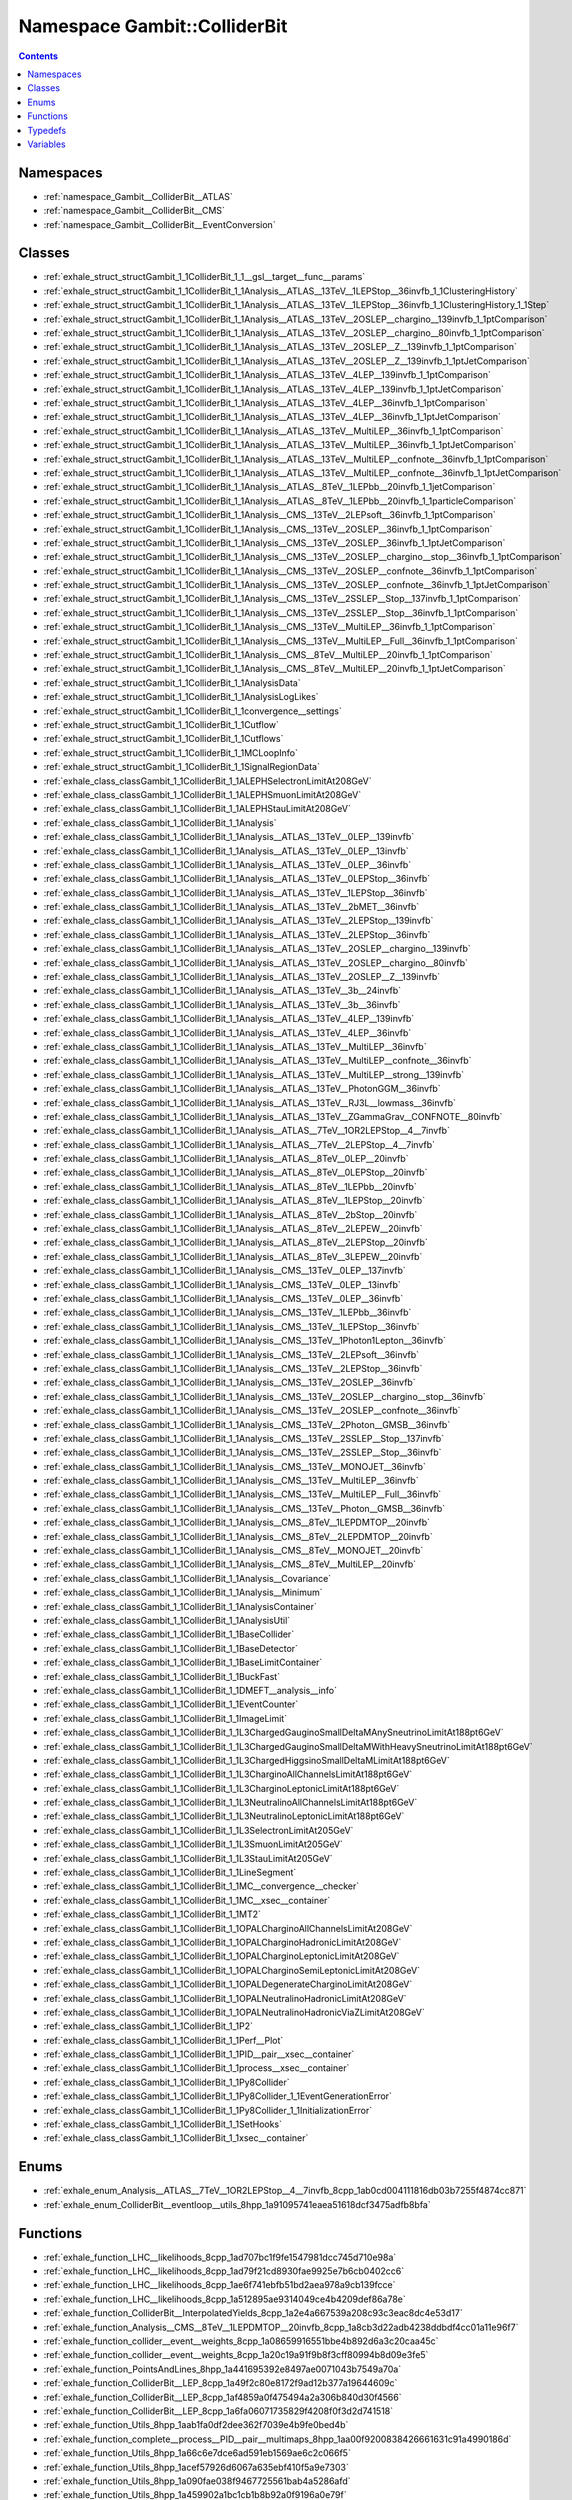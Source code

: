 
.. _namespace_Gambit__ColliderBit:

Namespace Gambit::ColliderBit
=============================


.. contents:: Contents
   :local:
   :backlinks: none





Namespaces
----------


- :ref:`namespace_Gambit__ColliderBit__ATLAS`

- :ref:`namespace_Gambit__ColliderBit__CMS`

- :ref:`namespace_Gambit__ColliderBit__EventConversion`


Classes
-------


- :ref:`exhale_struct_structGambit_1_1ColliderBit_1_1__gsl__target__func__params`

- :ref:`exhale_struct_structGambit_1_1ColliderBit_1_1Analysis__ATLAS__13TeV__1LEPStop__36invfb_1_1ClusteringHistory`

- :ref:`exhale_struct_structGambit_1_1ColliderBit_1_1Analysis__ATLAS__13TeV__1LEPStop__36invfb_1_1ClusteringHistory_1_1Step`

- :ref:`exhale_struct_structGambit_1_1ColliderBit_1_1Analysis__ATLAS__13TeV__2OSLEP__chargino__139invfb_1_1ptComparison`

- :ref:`exhale_struct_structGambit_1_1ColliderBit_1_1Analysis__ATLAS__13TeV__2OSLEP__chargino__80invfb_1_1ptComparison`

- :ref:`exhale_struct_structGambit_1_1ColliderBit_1_1Analysis__ATLAS__13TeV__2OSLEP__Z__139invfb_1_1ptComparison`

- :ref:`exhale_struct_structGambit_1_1ColliderBit_1_1Analysis__ATLAS__13TeV__2OSLEP__Z__139invfb_1_1ptJetComparison`

- :ref:`exhale_struct_structGambit_1_1ColliderBit_1_1Analysis__ATLAS__13TeV__4LEP__139invfb_1_1ptComparison`

- :ref:`exhale_struct_structGambit_1_1ColliderBit_1_1Analysis__ATLAS__13TeV__4LEP__139invfb_1_1ptJetComparison`

- :ref:`exhale_struct_structGambit_1_1ColliderBit_1_1Analysis__ATLAS__13TeV__4LEP__36invfb_1_1ptComparison`

- :ref:`exhale_struct_structGambit_1_1ColliderBit_1_1Analysis__ATLAS__13TeV__4LEP__36invfb_1_1ptJetComparison`

- :ref:`exhale_struct_structGambit_1_1ColliderBit_1_1Analysis__ATLAS__13TeV__MultiLEP__36invfb_1_1ptComparison`

- :ref:`exhale_struct_structGambit_1_1ColliderBit_1_1Analysis__ATLAS__13TeV__MultiLEP__36invfb_1_1ptJetComparison`

- :ref:`exhale_struct_structGambit_1_1ColliderBit_1_1Analysis__ATLAS__13TeV__MultiLEP__confnote__36invfb_1_1ptComparison`

- :ref:`exhale_struct_structGambit_1_1ColliderBit_1_1Analysis__ATLAS__13TeV__MultiLEP__confnote__36invfb_1_1ptJetComparison`

- :ref:`exhale_struct_structGambit_1_1ColliderBit_1_1Analysis__ATLAS__8TeV__1LEPbb__20invfb_1_1jetComparison`

- :ref:`exhale_struct_structGambit_1_1ColliderBit_1_1Analysis__ATLAS__8TeV__1LEPbb__20invfb_1_1particleComparison`

- :ref:`exhale_struct_structGambit_1_1ColliderBit_1_1Analysis__CMS__13TeV__2LEPsoft__36invfb_1_1ptComparison`

- :ref:`exhale_struct_structGambit_1_1ColliderBit_1_1Analysis__CMS__13TeV__2OSLEP__36invfb_1_1ptComparison`

- :ref:`exhale_struct_structGambit_1_1ColliderBit_1_1Analysis__CMS__13TeV__2OSLEP__36invfb_1_1ptJetComparison`

- :ref:`exhale_struct_structGambit_1_1ColliderBit_1_1Analysis__CMS__13TeV__2OSLEP__chargino__stop__36invfb_1_1ptComparison`

- :ref:`exhale_struct_structGambit_1_1ColliderBit_1_1Analysis__CMS__13TeV__2OSLEP__confnote__36invfb_1_1ptComparison`

- :ref:`exhale_struct_structGambit_1_1ColliderBit_1_1Analysis__CMS__13TeV__2OSLEP__confnote__36invfb_1_1ptJetComparison`

- :ref:`exhale_struct_structGambit_1_1ColliderBit_1_1Analysis__CMS__13TeV__2SSLEP__Stop__137invfb_1_1ptComparison`

- :ref:`exhale_struct_structGambit_1_1ColliderBit_1_1Analysis__CMS__13TeV__2SSLEP__Stop__36invfb_1_1ptComparison`

- :ref:`exhale_struct_structGambit_1_1ColliderBit_1_1Analysis__CMS__13TeV__MultiLEP__36invfb_1_1ptComparison`

- :ref:`exhale_struct_structGambit_1_1ColliderBit_1_1Analysis__CMS__13TeV__MultiLEP__Full__36invfb_1_1ptComparison`

- :ref:`exhale_struct_structGambit_1_1ColliderBit_1_1Analysis__CMS__8TeV__MultiLEP__20invfb_1_1ptComparison`

- :ref:`exhale_struct_structGambit_1_1ColliderBit_1_1Analysis__CMS__8TeV__MultiLEP__20invfb_1_1ptJetComparison`

- :ref:`exhale_struct_structGambit_1_1ColliderBit_1_1AnalysisData`

- :ref:`exhale_struct_structGambit_1_1ColliderBit_1_1AnalysisLogLikes`

- :ref:`exhale_struct_structGambit_1_1ColliderBit_1_1convergence__settings`

- :ref:`exhale_struct_structGambit_1_1ColliderBit_1_1Cutflow`

- :ref:`exhale_struct_structGambit_1_1ColliderBit_1_1Cutflows`

- :ref:`exhale_struct_structGambit_1_1ColliderBit_1_1MCLoopInfo`

- :ref:`exhale_struct_structGambit_1_1ColliderBit_1_1SignalRegionData`

- :ref:`exhale_class_classGambit_1_1ColliderBit_1_1ALEPHSelectronLimitAt208GeV`

- :ref:`exhale_class_classGambit_1_1ColliderBit_1_1ALEPHSmuonLimitAt208GeV`

- :ref:`exhale_class_classGambit_1_1ColliderBit_1_1ALEPHStauLimitAt208GeV`

- :ref:`exhale_class_classGambit_1_1ColliderBit_1_1Analysis`

- :ref:`exhale_class_classGambit_1_1ColliderBit_1_1Analysis__ATLAS__13TeV__0LEP__139invfb`

- :ref:`exhale_class_classGambit_1_1ColliderBit_1_1Analysis__ATLAS__13TeV__0LEP__13invfb`

- :ref:`exhale_class_classGambit_1_1ColliderBit_1_1Analysis__ATLAS__13TeV__0LEP__36invfb`

- :ref:`exhale_class_classGambit_1_1ColliderBit_1_1Analysis__ATLAS__13TeV__0LEPStop__36invfb`

- :ref:`exhale_class_classGambit_1_1ColliderBit_1_1Analysis__ATLAS__13TeV__1LEPStop__36invfb`

- :ref:`exhale_class_classGambit_1_1ColliderBit_1_1Analysis__ATLAS__13TeV__2bMET__36invfb`

- :ref:`exhale_class_classGambit_1_1ColliderBit_1_1Analysis__ATLAS__13TeV__2LEPStop__139invfb`

- :ref:`exhale_class_classGambit_1_1ColliderBit_1_1Analysis__ATLAS__13TeV__2LEPStop__36invfb`

- :ref:`exhale_class_classGambit_1_1ColliderBit_1_1Analysis__ATLAS__13TeV__2OSLEP__chargino__139invfb`

- :ref:`exhale_class_classGambit_1_1ColliderBit_1_1Analysis__ATLAS__13TeV__2OSLEP__chargino__80invfb`

- :ref:`exhale_class_classGambit_1_1ColliderBit_1_1Analysis__ATLAS__13TeV__2OSLEP__Z__139invfb`

- :ref:`exhale_class_classGambit_1_1ColliderBit_1_1Analysis__ATLAS__13TeV__3b__24invfb`

- :ref:`exhale_class_classGambit_1_1ColliderBit_1_1Analysis__ATLAS__13TeV__3b__36invfb`

- :ref:`exhale_class_classGambit_1_1ColliderBit_1_1Analysis__ATLAS__13TeV__4LEP__139invfb`

- :ref:`exhale_class_classGambit_1_1ColliderBit_1_1Analysis__ATLAS__13TeV__4LEP__36invfb`

- :ref:`exhale_class_classGambit_1_1ColliderBit_1_1Analysis__ATLAS__13TeV__MultiLEP__36invfb`

- :ref:`exhale_class_classGambit_1_1ColliderBit_1_1Analysis__ATLAS__13TeV__MultiLEP__confnote__36invfb`

- :ref:`exhale_class_classGambit_1_1ColliderBit_1_1Analysis__ATLAS__13TeV__MultiLEP__strong__139invfb`

- :ref:`exhale_class_classGambit_1_1ColliderBit_1_1Analysis__ATLAS__13TeV__PhotonGGM__36invfb`

- :ref:`exhale_class_classGambit_1_1ColliderBit_1_1Analysis__ATLAS__13TeV__RJ3L__lowmass__36invfb`

- :ref:`exhale_class_classGambit_1_1ColliderBit_1_1Analysis__ATLAS__13TeV__ZGammaGrav__CONFNOTE__80invfb`

- :ref:`exhale_class_classGambit_1_1ColliderBit_1_1Analysis__ATLAS__7TeV__1OR2LEPStop__4__7invfb`

- :ref:`exhale_class_classGambit_1_1ColliderBit_1_1Analysis__ATLAS__7TeV__2LEPStop__4__7invfb`

- :ref:`exhale_class_classGambit_1_1ColliderBit_1_1Analysis__ATLAS__8TeV__0LEP__20invfb`

- :ref:`exhale_class_classGambit_1_1ColliderBit_1_1Analysis__ATLAS__8TeV__0LEPStop__20invfb`

- :ref:`exhale_class_classGambit_1_1ColliderBit_1_1Analysis__ATLAS__8TeV__1LEPbb__20invfb`

- :ref:`exhale_class_classGambit_1_1ColliderBit_1_1Analysis__ATLAS__8TeV__1LEPStop__20invfb`

- :ref:`exhale_class_classGambit_1_1ColliderBit_1_1Analysis__ATLAS__8TeV__2bStop__20invfb`

- :ref:`exhale_class_classGambit_1_1ColliderBit_1_1Analysis__ATLAS__8TeV__2LEPEW__20invfb`

- :ref:`exhale_class_classGambit_1_1ColliderBit_1_1Analysis__ATLAS__8TeV__2LEPStop__20invfb`

- :ref:`exhale_class_classGambit_1_1ColliderBit_1_1Analysis__ATLAS__8TeV__3LEPEW__20invfb`

- :ref:`exhale_class_classGambit_1_1ColliderBit_1_1Analysis__CMS__13TeV__0LEP__137invfb`

- :ref:`exhale_class_classGambit_1_1ColliderBit_1_1Analysis__CMS__13TeV__0LEP__13invfb`

- :ref:`exhale_class_classGambit_1_1ColliderBit_1_1Analysis__CMS__13TeV__0LEP__36invfb`

- :ref:`exhale_class_classGambit_1_1ColliderBit_1_1Analysis__CMS__13TeV__1LEPbb__36invfb`

- :ref:`exhale_class_classGambit_1_1ColliderBit_1_1Analysis__CMS__13TeV__1LEPStop__36invfb`

- :ref:`exhale_class_classGambit_1_1ColliderBit_1_1Analysis__CMS__13TeV__1Photon1Lepton__36invfb`

- :ref:`exhale_class_classGambit_1_1ColliderBit_1_1Analysis__CMS__13TeV__2LEPsoft__36invfb`

- :ref:`exhale_class_classGambit_1_1ColliderBit_1_1Analysis__CMS__13TeV__2LEPStop__36invfb`

- :ref:`exhale_class_classGambit_1_1ColliderBit_1_1Analysis__CMS__13TeV__2OSLEP__36invfb`

- :ref:`exhale_class_classGambit_1_1ColliderBit_1_1Analysis__CMS__13TeV__2OSLEP__chargino__stop__36invfb`

- :ref:`exhale_class_classGambit_1_1ColliderBit_1_1Analysis__CMS__13TeV__2OSLEP__confnote__36invfb`

- :ref:`exhale_class_classGambit_1_1ColliderBit_1_1Analysis__CMS__13TeV__2Photon__GMSB__36invfb`

- :ref:`exhale_class_classGambit_1_1ColliderBit_1_1Analysis__CMS__13TeV__2SSLEP__Stop__137invfb`

- :ref:`exhale_class_classGambit_1_1ColliderBit_1_1Analysis__CMS__13TeV__2SSLEP__Stop__36invfb`

- :ref:`exhale_class_classGambit_1_1ColliderBit_1_1Analysis__CMS__13TeV__MONOJET__36invfb`

- :ref:`exhale_class_classGambit_1_1ColliderBit_1_1Analysis__CMS__13TeV__MultiLEP__36invfb`

- :ref:`exhale_class_classGambit_1_1ColliderBit_1_1Analysis__CMS__13TeV__MultiLEP__Full__36invfb`

- :ref:`exhale_class_classGambit_1_1ColliderBit_1_1Analysis__CMS__13TeV__Photon__GMSB__36invfb`

- :ref:`exhale_class_classGambit_1_1ColliderBit_1_1Analysis__CMS__8TeV__1LEPDMTOP__20invfb`

- :ref:`exhale_class_classGambit_1_1ColliderBit_1_1Analysis__CMS__8TeV__2LEPDMTOP__20invfb`

- :ref:`exhale_class_classGambit_1_1ColliderBit_1_1Analysis__CMS__8TeV__MONOJET__20invfb`

- :ref:`exhale_class_classGambit_1_1ColliderBit_1_1Analysis__CMS__8TeV__MultiLEP__20invfb`

- :ref:`exhale_class_classGambit_1_1ColliderBit_1_1Analysis__Covariance`

- :ref:`exhale_class_classGambit_1_1ColliderBit_1_1Analysis__Minimum`

- :ref:`exhale_class_classGambit_1_1ColliderBit_1_1AnalysisContainer`

- :ref:`exhale_class_classGambit_1_1ColliderBit_1_1AnalysisUtil`

- :ref:`exhale_class_classGambit_1_1ColliderBit_1_1BaseCollider`

- :ref:`exhale_class_classGambit_1_1ColliderBit_1_1BaseDetector`

- :ref:`exhale_class_classGambit_1_1ColliderBit_1_1BaseLimitContainer`

- :ref:`exhale_class_classGambit_1_1ColliderBit_1_1BuckFast`

- :ref:`exhale_class_classGambit_1_1ColliderBit_1_1DMEFT__analysis__info`

- :ref:`exhale_class_classGambit_1_1ColliderBit_1_1EventCounter`

- :ref:`exhale_class_classGambit_1_1ColliderBit_1_1ImageLimit`

- :ref:`exhale_class_classGambit_1_1ColliderBit_1_1L3ChargedGauginoSmallDeltaMAnySneutrinoLimitAt188pt6GeV`

- :ref:`exhale_class_classGambit_1_1ColliderBit_1_1L3ChargedGauginoSmallDeltaMWithHeavySneutrinoLimitAt188pt6GeV`

- :ref:`exhale_class_classGambit_1_1ColliderBit_1_1L3ChargedHiggsinoSmallDeltaMLimitAt188pt6GeV`

- :ref:`exhale_class_classGambit_1_1ColliderBit_1_1L3CharginoAllChannelsLimitAt188pt6GeV`

- :ref:`exhale_class_classGambit_1_1ColliderBit_1_1L3CharginoLeptonicLimitAt188pt6GeV`

- :ref:`exhale_class_classGambit_1_1ColliderBit_1_1L3NeutralinoAllChannelsLimitAt188pt6GeV`

- :ref:`exhale_class_classGambit_1_1ColliderBit_1_1L3NeutralinoLeptonicLimitAt188pt6GeV`

- :ref:`exhale_class_classGambit_1_1ColliderBit_1_1L3SelectronLimitAt205GeV`

- :ref:`exhale_class_classGambit_1_1ColliderBit_1_1L3SmuonLimitAt205GeV`

- :ref:`exhale_class_classGambit_1_1ColliderBit_1_1L3StauLimitAt205GeV`

- :ref:`exhale_class_classGambit_1_1ColliderBit_1_1LineSegment`

- :ref:`exhale_class_classGambit_1_1ColliderBit_1_1MC__convergence__checker`

- :ref:`exhale_class_classGambit_1_1ColliderBit_1_1MC__xsec__container`

- :ref:`exhale_class_classGambit_1_1ColliderBit_1_1MT2`

- :ref:`exhale_class_classGambit_1_1ColliderBit_1_1OPALCharginoAllChannelsLimitAt208GeV`

- :ref:`exhale_class_classGambit_1_1ColliderBit_1_1OPALCharginoHadronicLimitAt208GeV`

- :ref:`exhale_class_classGambit_1_1ColliderBit_1_1OPALCharginoLeptonicLimitAt208GeV`

- :ref:`exhale_class_classGambit_1_1ColliderBit_1_1OPALCharginoSemiLeptonicLimitAt208GeV`

- :ref:`exhale_class_classGambit_1_1ColliderBit_1_1OPALDegenerateCharginoLimitAt208GeV`

- :ref:`exhale_class_classGambit_1_1ColliderBit_1_1OPALNeutralinoHadronicLimitAt208GeV`

- :ref:`exhale_class_classGambit_1_1ColliderBit_1_1OPALNeutralinoHadronicViaZLimitAt208GeV`

- :ref:`exhale_class_classGambit_1_1ColliderBit_1_1P2`

- :ref:`exhale_class_classGambit_1_1ColliderBit_1_1Perf__Plot`

- :ref:`exhale_class_classGambit_1_1ColliderBit_1_1PID__pair__xsec__container`

- :ref:`exhale_class_classGambit_1_1ColliderBit_1_1process__xsec__container`

- :ref:`exhale_class_classGambit_1_1ColliderBit_1_1Py8Collider`

- :ref:`exhale_class_classGambit_1_1ColliderBit_1_1Py8Collider_1_1EventGenerationError`

- :ref:`exhale_class_classGambit_1_1ColliderBit_1_1Py8Collider_1_1InitializationError`

- :ref:`exhale_class_classGambit_1_1ColliderBit_1_1SetHooks`

- :ref:`exhale_class_classGambit_1_1ColliderBit_1_1xsec__container`


Enums
-----


- :ref:`exhale_enum_Analysis__ATLAS__7TeV__1OR2LEPStop__4__7invfb_8cpp_1ab0cd004111816db03b7255f4874cc871`

- :ref:`exhale_enum_ColliderBit__eventloop__utils_8hpp_1a91095741eaea51618dcf3475adfb8bfa`


Functions
---------


- :ref:`exhale_function_LHC__likelihoods_8cpp_1ad707bc1f9fe1547981dcc745d710e98a`

- :ref:`exhale_function_LHC__likelihoods_8cpp_1ad79f21cd8930fae9925e7b6cb0402cc6`

- :ref:`exhale_function_LHC__likelihoods_8cpp_1ae6f741ebfb51bd2aea978a9cb139fcce`

- :ref:`exhale_function_LHC__likelihoods_8cpp_1a512895ae9314049ce4b4209def86a78e`

- :ref:`exhale_function_ColliderBit__InterpolatedYields_8cpp_1a2e4a667539a208c93c3eac8dc4e53d17`

- :ref:`exhale_function_Analysis__CMS__8TeV__1LEPDMTOP__20invfb_8cpp_1a8cb3d22adb4238ddbdf4cc01a11e96f7`

- :ref:`exhale_function_collider__event__weights_8cpp_1a08659916551bbe4b892d6a3c20caa45c`

- :ref:`exhale_function_collider__event__weights_8cpp_1a20c19a91f9b8f3cff80994b8d09e3fe5`

- :ref:`exhale_function_PointsAndLines_8hpp_1a441695392e8497ae0071043b7549a70a`

- :ref:`exhale_function_ColliderBit__LEP_8cpp_1a49f2c80e8172f9ad12b377a19644609c`

- :ref:`exhale_function_ColliderBit__LEP_8cpp_1af4859a0f475494a2a306b840d30f4566`

- :ref:`exhale_function_ColliderBit__LEP_8cpp_1a6fa06071735829f4208f0f3d2d741518`

- :ref:`exhale_function_Utils_8hpp_1aab1fa0df2dee362f7039e4b9fe0bed4b`

- :ref:`exhale_function_complete__process__PID__pair__multimaps_8hpp_1aa00f9200838426661631c91a4990186d`

- :ref:`exhale_function_Utils_8hpp_1a66c6e7dce6ad591eb1569ae6c2c066f5`

- :ref:`exhale_function_Utils_8hpp_1acef57926d6067a635ebf410f5a9e7303`

- :ref:`exhale_function_Utils_8hpp_1a090fae038f9467725561bab4a5286afd`

- :ref:`exhale_function_Utils_8hpp_1a459902a1bc1cb1b8b92a0f9196a0e79f`

- :ref:`exhale_function_Utils_8hpp_1a9ec34ac47693aabf0ff2ea6112e9c6a7`

- :ref:`exhale_function_lep__mssm__xsecs_8hpp_1a0f8614fd96d901159ac0d80064ba1f33`

- :ref:`exhale_function_lep__mssm__xsecs_8hpp_1a2a49411999b394113fffcb395bab148f`

- :ref:`exhale_function_Utils_8hpp_1a4fd48029976976354f74213f6b8d264d`

- :ref:`exhale_function_LHC__likelihoods_8cpp_1a5d9da53652210cd01275f3b77f8a2206`

- :ref:`exhale_function_ColliderBit__InterpolatedYields_8cpp_1aeab93ba70b53d1ca4ede58fc669e7666`

- :ref:`exhale_function_ColliderBit__Higgs_8cpp_1ad52378a77e73a6c354e8dbff99e2f956`

- :ref:`exhale_function_ColliderBit__Higgs_8cpp_1adb2876394b3b4ad3f580a9dc81448432`

- :ref:`exhale_function_LHC__likelihoods_8cpp_1ab31b3bf9535961fc06d86c2743109533`

- :ref:`exhale_function_LHC__likelihoods_8cpp_1afe222480b8cb9ef3bf37262d5d6a75a5`

- :ref:`exhale_function_LHC__likelihoods_8cpp_1a109db19d5c1790c312adbdf90c2b6d38`

- :ref:`exhale_function_ColliderBit__InterpolatedYields_8cpp_1aa372076882c0888fc20fcf8f52a666e1`

- :ref:`exhale_function_SUSY__extras_8cpp_1a772e2e5ffacd8972d7da55323230dc92`

- :ref:`exhale_function_Analysis__ATLAS__13TeV__0LEPStop__36invfb_8cpp_1a2bd8de508d5b9fbc3af058cba48241ad`

- :ref:`exhale_function_Analysis__ATLAS__13TeV__1LEPStop__36invfb_8cpp_1a10e4bc9637bbedebf77554eaab1cf8d4`

- :ref:`exhale_function_getxsec_8cpp_1a8bc2df3538bcfcf6f99c7f6d7bf52710`

- :ref:`exhale_function_Utils_8hpp_1a4fdf4a31732240b6ec1f4f92cb130a19`

- :ref:`exhale_function_Utils_8hpp_1ab4abea9a2b524471f92960a8e57ca597`

- :ref:`exhale_function_ColliderBit__eventloop_8cpp_1af5bd300bc1e749fb377602573b391d34`

- :ref:`exhale_function_getxsec_8cpp_1a85901588714c3cc17c9132fc67206fb3`

- :ref:`exhale_function_Py8EventConversions_8hpp_1ab50b344a3140f50cdc0b43f1437274de`

- :ref:`exhale_function_Py8EventConversions_8hpp_1a42e166b5bdf2ffb8544b4a65edc89976`

- :ref:`exhale_function_smearEvent_8cpp_1a349059b8dfe37e624a392d474638225a`

- :ref:`exhale_function_Utils_8hpp_1a858795fe02f1780e07b8c98625727488`

- :ref:`exhale_function_Utils_8hpp_1ae0ffa8d8fda0bbda592974ccbc0dd27a`

- :ref:`exhale_function_AnalysisContainer_8cpp_1ab707ed8c2f9af699566186e3cd7d1256`

- :ref:`exhale_function_AnalysisContainer_8cpp_1ad7de8d89709ae2016669c272307c2a0c`

- :ref:`exhale_function_AnalysisContainer_8cpp_1a0953ce3fbe423f653dada4d62c652e2a`

- :ref:`exhale_function_AnalysisContainer_8cpp_1a0b85c0aabc4d9a9ddd1ca456c62f2ae0`

- :ref:`exhale_function_AnalysisContainer_8cpp_1a58b94161b9db28e396a3cf36f801ab9d`

- :ref:`exhale_function_AnalysisContainer_8cpp_1a6b219aa237c5a045c4043dd1097bb9df`

- :ref:`exhale_function_AnalysisContainer_8cpp_1ab4a60a77310723803cc65c9a1e042c37`

- :ref:`exhale_function_AnalysisContainer_8cpp_1a738c82b856f6b193a31e64f119ec5b99`

- :ref:`exhale_function_AnalysisContainer_8cpp_1a2d981b3b409a65cc065c39eaf708341d`

- :ref:`exhale_function_AnalysisContainer_8cpp_1a6ad537290a6a74d7b97adfa892ea9c2d`

- :ref:`exhale_function_AnalysisContainer_8cpp_1adc17c7d7e393ed8e61ed2b3a3f2916a9`

- :ref:`exhale_function_AnalysisContainer_8cpp_1a2d3f2fe5946c1a08c3aea9d671b73ae5`

- :ref:`exhale_function_AnalysisContainer_8cpp_1a4ea0eca656c5de1d0cdc92f692b0d0cc`

- :ref:`exhale_function_AnalysisContainer_8cpp_1aca0d19a01c9c662d571529e59b6f6dd5`

- :ref:`exhale_function_AnalysisContainer_8cpp_1a745c3806a3750ab9144cb3ac499f2c28`

- :ref:`exhale_function_AnalysisContainer_8cpp_1a857062b92769d8708c44a4f23ebab649`

- :ref:`exhale_function_AnalysisContainer_8cpp_1abf0f72309a96500c0bbddf2f222884ed`

- :ref:`exhale_function_AnalysisContainer_8cpp_1ab6dc927eae904e8748e3c92f42bfb20c`

- :ref:`exhale_function_AnalysisContainer_8cpp_1a5fae4d48b79f497d4cfd9c621df1a13c`

- :ref:`exhale_function_AnalysisContainer_8cpp_1ada3f87330048ef41d1886e3a359b5d17`

- :ref:`exhale_function_AnalysisContainer_8cpp_1a11d823c8e6c4cc9a33d8b9076a5f976e`

- :ref:`exhale_function_AnalysisContainer_8cpp_1a36e9712530b56c1f3502081b99c3cbd7`

- :ref:`exhale_function_AnalysisContainer_8cpp_1a840d945c604ef52d6795be2694735d20`

- :ref:`exhale_function_AnalysisContainer_8cpp_1acf70e00b9b36999aad13bdbcc3fa0542`

- :ref:`exhale_function_AnalysisContainer_8cpp_1aa97870ba85491de4efa013a8c1d294f6`

- :ref:`exhale_function_AnalysisContainer_8cpp_1ad24ae5b8b6cc5f7c5d002ad05909841c`

- :ref:`exhale_function_AnalysisContainer_8cpp_1a4eba9c347b04d300ee4d4982322aeb0c`

- :ref:`exhale_function_AnalysisContainer_8cpp_1aa76f3319e51d344929ed4cf0699e4f07`

- :ref:`exhale_function_AnalysisContainer_8cpp_1af729cda73c5a6f17cfdc1f7daadfa599`

- :ref:`exhale_function_AnalysisContainer_8cpp_1a048e2edc3954f45f696f669df2bfb24b`

- :ref:`exhale_function_AnalysisContainer_8cpp_1aa899910edffd2549036f5a6609389535`

- :ref:`exhale_function_AnalysisContainer_8cpp_1a494c7ecffb2a7f5fad69a0a457005ce3`

- :ref:`exhale_function_AnalysisContainer_8cpp_1a371a66e895f3337f4bedf352093600ad`

- :ref:`exhale_function_AnalysisContainer_8cpp_1a0677110d5dc9fd1e629f6f9e89d0978d`

- :ref:`exhale_function_AnalysisContainer_8cpp_1ac4a5cbc09bc47417549622d5b5558d5b`

- :ref:`exhale_function_AnalysisContainer_8cpp_1a1345162706429ad3546dd9380aed7a66`

- :ref:`exhale_function_AnalysisContainer_8cpp_1a8dba35f43329eec7100c1a8d37b57769`

- :ref:`exhale_function_AnalysisContainer_8cpp_1af01f8cff43f8873f713c0b318477430f`

- :ref:`exhale_function_AnalysisContainer_8cpp_1a856de52ba205bc1b757ede13a044bd86`

- :ref:`exhale_function_AnalysisContainer_8cpp_1a12057cc6c44b50d9614009e8af7b2d39`

- :ref:`exhale_function_AnalysisContainer_8cpp_1af9609fe4fa01ac654c52b7c6a9177620`

- :ref:`exhale_function_AnalysisContainer_8cpp_1af1e1845dc0d5ca0401ecc5132bc036eb`

- :ref:`exhale_function_AnalysisContainer_8cpp_1adb9d0149884a9d70417e074bd3595efd`

- :ref:`exhale_function_AnalysisContainer_8cpp_1afdafe6cc4f0652836a82349ee4827486`

- :ref:`exhale_function_AnalysisContainer_8cpp_1a81283d360ffb8a3e70cc4b296680ebd5`

- :ref:`exhale_function_AnalysisContainer_8cpp_1ab2ef66a0db2b27ba17f30470283671f2`

- :ref:`exhale_function_AnalysisContainer_8cpp_1ae5e73b006378f929ea45fc40e051c55f`

- :ref:`exhale_function_AnalysisContainer_8cpp_1a8138732707aa00580670dc37b98a2abd`

- :ref:`exhale_function_AnalysisContainer_8cpp_1a9d2a17e7cd5a2824a8bbb5dd6490c300`

- :ref:`exhale_function_AnalysisContainer_8cpp_1a650f5a60a5ec8fbf99f1aba0d1598e35`

- :ref:`exhale_function_AnalysisContainer_8cpp_1a0230e0bab6caaccd48114dd0ff669307`

- :ref:`exhale_function_AnalysisContainer_8cpp_1a079e337403f18cf796cb9322eb885880`

- :ref:`exhale_function_AnalysisContainer_8cpp_1aaa27f84991fc91c3d7b924fb3ba485d3`

- :ref:`exhale_function_AnalysisContainer_8cpp_1ae61768e48a6011975c032bc7640575e1`

- :ref:`exhale_function_AnalysisContainer_8cpp_1af38745c91b29122912dae9ce8e26d4f0`

- :ref:`exhale_function_AnalysisContainer_8cpp_1a3b7ce36f0bcbe255fcfecdba4b0768ed`

- :ref:`exhale_function_AnalysisContainer_8cpp_1a2ff47f4af88908533c2f538cb549e2bf`

- :ref:`exhale_function_AnalysisContainer_8cpp_1a2c4b08a98d1a2b406465f7c45c190dcb`

- :ref:`exhale_function_AnalysisContainer_8cpp_1a6d006a7de108d62ac2e7b2a58f12b74f`

- :ref:`exhale_function_AnalysisContainer_8cpp_1a15c69ae94158dffed024d70bcc67d918`

- :ref:`exhale_function_AnalysisContainer_8cpp_1a68aa9a281a2df8904d8e452a5644e540`

- :ref:`exhale_function_AnalysisContainer_8cpp_1a3312235b7f3cc68d1480be4ff45190f4`

- :ref:`exhale_function_AnalysisContainer_8cpp_1a15f4630649e7270b26b24cc702ca5c84`

- :ref:`exhale_function_AnalysisContainer_8cpp_1a7e4e03d9b4d647110a0a583e1b23de00`

- :ref:`exhale_function_AnalysisContainer_8cpp_1ac5577889b86a4b61777de2b99426f3b2`

- :ref:`exhale_function_AnalysisContainer_8cpp_1ada7ba2cfef97c5c4160537b2e9ef1832`

- :ref:`exhale_function_AnalysisContainer_8cpp_1a7d1acffde607e2c3b9d38ca2102df162`

- :ref:`exhale_function_AnalysisContainer_8cpp_1a736a6a3e4bc468a1ac406cb2ab5bfe43`

- :ref:`exhale_function_AnalysisContainer_8cpp_1a0005869e4e93f88ae8be07daacd33c83`

- :ref:`exhale_function_AnalysisContainer_8cpp_1a161b6e4d999814c657a27e8ab9255576`

- :ref:`exhale_function_AnalysisContainer_8cpp_1af038d0d11dbbd5664dcde1da2bd2a699`

- :ref:`exhale_function_AnalysisContainer_8cpp_1af6b7c03d68aec014d3109bc0fc9940e3`

- :ref:`exhale_function_AnalysisContainer_8cpp_1a786e9620f5f35a6fbf34a31cdc9a3052`

- :ref:`exhale_function_AnalysisContainer_8cpp_1a50535510de7ef5cdf3421c5f5f9defa4`

- :ref:`exhale_function_AnalysisContainer_8cpp_1a4e9529bc757a4fac662d732abb5bebd2`

- :ref:`exhale_function_AnalysisContainer_8cpp_1a1959f3e08553ac2132b27f4ebd95314d`

- :ref:`exhale_function_AnalysisContainer_8cpp_1abf86e28003fa72d2393fab0523c749ef`

- :ref:`exhale_function_AnalysisContainer_8cpp_1a63b1c460bf7d3e321a9ba55072762e31`

- :ref:`exhale_function_AnalysisContainer_8cpp_1a03afac778da7cae99e1af76775aa1ec7`

- :ref:`exhale_function_AnalysisContainer_8cpp_1ad470dc8d3cff5a9cb31f315a6167ff5e`

- :ref:`exhale_function_AnalysisContainer_8cpp_1a6a0f07b054f8927ed7c54ff13ea878ee`

- :ref:`exhale_function_AnalysisContainer_8cpp_1a60f37b302b10bc054b0a2d9b4db70d5f`

- :ref:`exhale_function_AnalysisContainer_8cpp_1af5503f7e834b0f6889c13a7d568b13f3`

- :ref:`exhale_function_AnalysisContainer_8cpp_1aa82db29d427922fd225239b90766368b`

- :ref:`exhale_function_Analysis__ATLAS__13TeV__ZGammaGrav__CONFNOTE__80invfb_8cpp_1a7c337fa29f65840eb62658bdf2ae6ab8`

- :ref:`exhale_function_ColliderBit__InterpolatedYields_8cpp_1ac3973f4ef16dc84eb1ec3873f15c61b0`

- :ref:`exhale_function_ColliderBit__InterpolatedYields_8cpp_1ad34ef94007d90c2c983ed20f99120386`

- :ref:`exhale_function_ColliderBit__InterpolatedYields_8cpp_1acfb2fa465de3e5f18ea2cd157765ca03`

- :ref:`exhale_function_getxsec_8cpp_1ad018861cfbdd85115f8d16dba9106dfc`

- :ref:`exhale_function_generateEventPy8Collider_8hpp_1a9cbda0b8772ada2f012c84c66cd84921`

- :ref:`exhale_function_ColliderBit__Higgs_8cpp_1a4ad9928c29decfa7cad12b2dcc337ab5`

- :ref:`exhale_function_ColliderBit__InterpolatedYields_8cpp_1a77e1e6f4e83205760ee6e97eac487757`

- :ref:`exhale_function_Utils_8hpp_1a1a018b09cbd8d1f85e2af56b717a5f6e`

- :ref:`exhale_function_Utils_8hpp_1a2413a535901135a74d4d20f101c78abd`

- :ref:`exhale_function_Utils_8hpp_1a2019408d78d453c480024a58ed872a12`

- :ref:`exhale_function_Utils_8hpp_1ad3ed8df8faa85dbfa9e27feac8555b08`

- :ref:`exhale_function_Utils_8hpp_1a878e042861c7e3c817f85f0678954ecc`

- :ref:`exhale_function_Utils_8hpp_1a6cc580ac44bf5513d5206959d8ae4514`

- :ref:`exhale_function_Utils_8hpp_1a198880b5e00a4a2c6a6e7a3ee801ad1e`

- :ref:`exhale_function_Utils_8hpp_1acacdc93daa0787f1cf7a436380390a7a`

- :ref:`exhale_function_Py8Utils_8hpp_1afe3f3167e3fd6c6a40c811daf8049a9e`

- :ref:`exhale_function_Py8Utils_8hpp_1aa7eb6fa6f85fb094a6b3eccf87c51913`

- :ref:`exhale_function_Py8Utils_8hpp_1aabbafbbb0e8d2bbba0ed8f66cd799471`

- :ref:`exhale_function_Utils_8hpp_1a6506203fe9da38752dd2a1a783974f6d`

- :ref:`exhale_function_generateEventPy8Collider_8hpp_1a15297fb2b1580bb766aa4aa1dab3435c`

- :ref:`exhale_function_ColliderBit__InterpolatedYields_8cpp_1add7205c37867015ac8b11e4a9987c43c`

- :ref:`exhale_function_ColliderBit__InterpolatedYields_8cpp_1a89d3209ad6993f929779ec026e09f5a1`

- :ref:`exhale_function_ColliderBit__InterpolatedYields_8cpp_1abac0f0c989a899660856fc73b28e8a1d`

- :ref:`exhale_function_Utils_8hpp_1a70a48e8033edee127719134dcedd6fc8`

- :ref:`exhale_function_LHC__likelihoods_8cpp_1aae752d88dc8febc660c69c3b7497bb37`

- :ref:`exhale_function_LHC__likelihoods_8cpp_1a76ce3bab18adcf2953c4ae58698a043b`

- :ref:`exhale_function_LHC__likelihoods_8cpp_1a88887324dcde65eec7890eddc1b942b3`

- :ref:`exhale_function_LHC__likelihoods_8cpp_1aa92b67efa599b9e4f5def8ff480833f8`

- :ref:`exhale_function_lep__mssm__xsecs_8hpp_1a4ec008f96435ebe11b78eca1aa2126f0`

- :ref:`exhale_function_lep__mssm__xsecs_8hpp_1abbf01c906a8961538f1ea4f79d56fcec`

- :ref:`exhale_function_lep__mssm__xsecs_8hpp_1a989dc93c7fb84645e72819a5986ab7a5`

- :ref:`exhale_function_SUSY__extras_8cpp_1a81c600f971c6a04919dd1b825294e075`

- :ref:`exhale_function_SUSY_8cpp_1a6d3b525610e4027d8e74a9cfecd3df8b`

- :ref:`exhale_function_process__code__PID__pair__mapping_8cpp_1a1575b93a743be0a1ae18995aa3a6a2b3`

- :ref:`exhale_function_getActiveProcessCodes_8cpp_1ad6b9d54b30afe9a3691a213668a846c3`

- :ref:`exhale_function_process__code__PID__pair__mapping_8cpp_1a542c460f6394282a1ac609bd0a09f247`

- :ref:`exhale_function_getAnalysisContainer_8cpp_1a06cdbc6e15bdd1680adfaf2957321183`

- :ref:`exhale_function_SUSY__extras_8cpp_1a6363fd11361a2611aa3285cb075a5672`

- :ref:`exhale_function_getAnalysisContainer_8cpp_1a22d3afa47cd39fec7e4d86855306a5a6`

- :ref:`exhale_function_getBuckFast_8cpp_1adb6cf55a989324b29f8d1d5605712571`

- :ref:`exhale_function_getBuckFast_8cpp_1a081bd4307fbc73cdf6000e942fe3b537`

- :ref:`exhale_function_getBuckFast_8cpp_1a2cba3802cdcd2c9ca425eb09d6a71f8d`

- :ref:`exhale_function_getAnalysisContainer_8cpp_1ac1ad7f5ee97f997449a1e6f26d098b43`

- :ref:`exhale_function_AnalysisContainer_8hpp_1a341c31eed591311cea031c6abda1d27d`

- :ref:`exhale_function_AnalysisContainer_8cpp_1a10b2762039573f2e4739e6698677cc33`

- :ref:`exhale_function_AnalysisContainer_8cpp_1ab1d162415fe204ea3c239f6905c61a3c`

- :ref:`exhale_function_AnalysisContainer_8cpp_1a601fb6572e3636b6dfa187c3a81a26d7`

- :ref:`exhale_function_AnalysisContainer_8cpp_1a0db10a46000555e723aa977a25437096`

- :ref:`exhale_function_AnalysisContainer_8cpp_1aa025c19f3dcd0b954a247051c6b9e118`

- :ref:`exhale_function_AnalysisContainer_8cpp_1a1677c7267086726cff2b5eb7d2f110ea`

- :ref:`exhale_function_AnalysisContainer_8cpp_1af052bda43a0718e8aa3ed7d5d313ecc0`

- :ref:`exhale_function_AnalysisContainer_8cpp_1af1f9bcdc67b99f05e74023d55079e34e`

- :ref:`exhale_function_AnalysisContainer_8cpp_1abd3a5e9a34dee61a4575460a17e431aa`

- :ref:`exhale_function_AnalysisContainer_8cpp_1ab3c62dbb89800f0cd28fa9819e13a996`

- :ref:`exhale_function_AnalysisContainer_8cpp_1a490bd3bec9eab76cb8ec1b22936e59ce`

- :ref:`exhale_function_AnalysisContainer_8cpp_1affcaa6cd6786d80fb6c759f98ba34b04`

- :ref:`exhale_function_AnalysisContainer_8cpp_1a5e477219824e3e835cad4ea4ed8fa8a7`

- :ref:`exhale_function_AnalysisContainer_8cpp_1ac2c5b12952b05c6c5565064e288c1407`

- :ref:`exhale_function_AnalysisContainer_8cpp_1af09ff6df502c0a40f7eae4a8fb4f3cb1`

- :ref:`exhale_function_AnalysisContainer_8cpp_1a67195f50c9fc5eecaccdb04a008aae60`

- :ref:`exhale_function_AnalysisContainer_8cpp_1aaafc272e92f9e48cdddeb970751b79b4`

- :ref:`exhale_function_AnalysisContainer_8cpp_1a5fa6ac7f32b343793f205701d25ba536`

- :ref:`exhale_function_AnalysisContainer_8cpp_1ac3b9a2eaf432f1666ae18d9b62377c3c`

- :ref:`exhale_function_AnalysisContainer_8cpp_1a3f86eeada660d77bc560302f09fba591`

- :ref:`exhale_function_AnalysisContainer_8cpp_1a12d18a35b87853d1fd3834ec15c98818`

- :ref:`exhale_function_AnalysisContainer_8cpp_1aa267bfe95a281acfc5d14b777d0670eb`

- :ref:`exhale_function_AnalysisContainer_8cpp_1afef9636b03d4dc694b8b42097fc8d6ce`

- :ref:`exhale_function_AnalysisContainer_8cpp_1a89e808d232b26537d9071cc74e76a898`

- :ref:`exhale_function_AnalysisContainer_8cpp_1acea30199827f2fc0376078850165ee38`

- :ref:`exhale_function_AnalysisContainer_8cpp_1ab63e82f215367781c9aea569321e83f2`

- :ref:`exhale_function_AnalysisContainer_8cpp_1ae234557abbad6ae741e6ff777fb689c1`

- :ref:`exhale_function_AnalysisContainer_8cpp_1a91e8db98b752f36e31965fa3f14db2b5`

- :ref:`exhale_function_AnalysisContainer_8cpp_1a725a5e83db9359301be01db730a5bb40`

- :ref:`exhale_function_AnalysisContainer_8cpp_1ab80dabc93d807734da3ff86216200956`

- :ref:`exhale_function_AnalysisContainer_8cpp_1a0ec7fbf952824b1e978051e766d81fcd`

- :ref:`exhale_function_AnalysisContainer_8cpp_1a15f4b51fc9e93d0486f727e81a7fdb36`

- :ref:`exhale_function_AnalysisContainer_8cpp_1acada57332b8577a9d6d67ff8ac325fbc`

- :ref:`exhale_function_AnalysisContainer_8cpp_1a9b9642c14de4aff8bf8ebede3864032d`

- :ref:`exhale_function_AnalysisContainer_8cpp_1afb3a0854ce8a9b1d8e95f35fde83fade`

- :ref:`exhale_function_AnalysisContainer_8cpp_1a7596b933b177666175f1054a4d9aa65e`

- :ref:`exhale_function_AnalysisContainer_8cpp_1a11280d6c460754b60c3c03478fdf5e7a`

- :ref:`exhale_function_AnalysisContainer_8cpp_1a3d66d52985eb6c075b93f76685f354c8`

- :ref:`exhale_function_AnalysisContainer_8cpp_1a8ad75337bb22959d9eb7f2432e140cda`

- :ref:`exhale_function_AnalysisContainer_8cpp_1ac09523457518f6b8215a7a77f0ad969c`

- :ref:`exhale_function_AnalysisContainer_8cpp_1a2b98e2af0331439968710e5f99d85241`

- :ref:`exhale_function_AnalysisContainer_8cpp_1ae64e735283749f03ec9bff3bc925fe37`

- :ref:`exhale_function_AnalysisContainer_8cpp_1a68b55676aba8b2f2c835f6e4374033f1`

- :ref:`exhale_function_AnalysisContainer_8cpp_1a6e99a4df58e3fb1ea3a652ed3a3b7b09`

- :ref:`exhale_function_AnalysisContainer_8cpp_1aafb98eda8ee5dd7410114522ee4654ff`

- :ref:`exhale_function_AnalysisContainer_8cpp_1a9bcab2e991fc7f48ec4a0c41159bf7d3`

- :ref:`exhale_function_AnalysisContainer_8cpp_1a570aba0b93c634246825fc7bc3772a1a`

- :ref:`exhale_function_AnalysisContainer_8cpp_1abc3acef0f0e56148ec5842efeaffc08e`

- :ref:`exhale_function_AnalysisContainer_8cpp_1a5c6ab05188e2f756e7a84eef728cde29`

- :ref:`exhale_function_AnalysisContainer_8cpp_1a2b3f97e2d1ba98244fb8daa905b63b88`

- :ref:`exhale_function_AnalysisContainer_8cpp_1a3c9909e590564af40056d25bc6214fbb`

- :ref:`exhale_function_AnalysisContainer_8cpp_1a51e273ea1151265cf671dd5d7903bcab`

- :ref:`exhale_function_AnalysisContainer_8cpp_1a9b6355c496a6127ddf8bf1ddb523268a`

- :ref:`exhale_function_AnalysisContainer_8cpp_1ac6956babb0a4fbe8edffc1867a7966b2`

- :ref:`exhale_function_AnalysisContainer_8cpp_1ad83bf9e1e4d473a824187d6bf11b746e`

- :ref:`exhale_function_AnalysisContainer_8cpp_1a439fcfbcadb1e64aa91f585e1c47e2d7`

- :ref:`exhale_function_AnalysisContainer_8cpp_1a52483eebc23622d40df64c2f31772d40`

- :ref:`exhale_function_AnalysisContainer_8cpp_1a3adddd8d92a32cd2379a91159577fe6f`

- :ref:`exhale_function_AnalysisContainer_8cpp_1a713680dbe66a6fb75e6f2ef4cdbd5736`

- :ref:`exhale_function_AnalysisContainer_8cpp_1aabd47be34de63e0936f84085761b51d5`

- :ref:`exhale_function_AnalysisContainer_8cpp_1a784504c739924a2dd776cbb3459d25ab`

- :ref:`exhale_function_AnalysisContainer_8cpp_1a94a562d53dfc6f5ca53fc06ab87ef06c`

- :ref:`exhale_function_AnalysisContainer_8cpp_1ac618feee9673d4ab85baee8ada464f3b`

- :ref:`exhale_function_AnalysisContainer_8cpp_1a47f059a7dd101b727aa2d7e004e3b6ec`

- :ref:`exhale_function_AnalysisContainer_8cpp_1af647a3633a663c10e75632ba5b436b56`

- :ref:`exhale_function_AnalysisContainer_8cpp_1a79d79e43c0eb2ae041b8c85ae0794ea7`

- :ref:`exhale_function_AnalysisContainer_8cpp_1ac68b01234796485e0b4994a84b35fdc3`

- :ref:`exhale_function_AnalysisContainer_8cpp_1a29f98c09a5b3101b04b720fa2489387b`

- :ref:`exhale_function_AnalysisContainer_8cpp_1a1cf850b32d8178c190827a14aa2307f6`

- :ref:`exhale_function_AnalysisContainer_8cpp_1af4faa48346b867fa7d76ce00417ffcfe`

- :ref:`exhale_function_AnalysisContainer_8cpp_1af50430ff5fd3b14bd294aa854313a77d`

- :ref:`exhale_function_AnalysisContainer_8cpp_1a901bba048fa53f1e942d820ff670b071`

- :ref:`exhale_function_AnalysisContainer_8cpp_1a3933fd405031582d8c4532f54d8c89ec`

- :ref:`exhale_function_AnalysisContainer_8cpp_1a3cfd24bbe078fb00f765fbda6433e7a4`

- :ref:`exhale_function_AnalysisContainer_8cpp_1accd1905ac337345cbb0b1388bca3ba82`

- :ref:`exhale_function_AnalysisContainer_8cpp_1ac0aa9222863b63ea746b8c98d9a0669f`

- :ref:`exhale_function_AnalysisContainer_8cpp_1ab531e3116c1b57e23ba86499be94effa`

- :ref:`exhale_function_AnalysisContainer_8cpp_1ace33bc6f8ea5f7c536ee25feabe04e7f`

- :ref:`exhale_function_AnalysisContainer_8cpp_1a506857f50a31161218f71a20682fe87a`

- :ref:`exhale_function_AnalysisContainer_8cpp_1af6bbf1ad641f7a751b6ae10bb82f1779`

- :ref:`exhale_function_AnalysisContainer_8cpp_1a28c00cf416bb944872ff52adebad9095`

- :ref:`exhale_function_AnalysisContainer_8cpp_1a0e4ae1ad269a7de1b11c1a4f96b80db1`

- :ref:`exhale_function_AnalysisContainer_8cpp_1a0cd0a8bea71ab057b22f8f249b06a5da`

- :ref:`exhale_function_AnalysisContainer_8cpp_1ab2d9414fdab1881e540a7b99d72ccc94`

- :ref:`exhale_function_ColliderBit__dummy_8cpp_1a890744b1f1f61371a7f03d5bcff3d6ed`

- :ref:`exhale_function_getxsec_8cpp_1a9e877c6d2d31189e7919f21f4a76b23a`

- :ref:`exhale_function_getxsec_8cpp_1acc41ba64cd92b7775c9c3c50f6e692d7`

- :ref:`exhale_function_getHepMCEvent_8cpp_1a416cd7baf6bd86cf9ce9b946db937213`

- :ref:`exhale_function_getAnalysisContainer_8cpp_1a57e87b82f30c43100ef7a67d110e9c5a`

- :ref:`exhale_function_ColliderBit__eventloop_8cpp_1a132440e55b40d46ed297b3d8de3e72df`

- :ref:`exhale_function_getLHEvent_8cpp_1a1b28509f4e801937cc82732cde3dc590`

- :ref:`exhale_function_getxsec_8cpp_1ab9ce0663698907199868970fd5f1a721`

- :ref:`exhale_function_Utils_8hpp_1a4ade2e59fe5795e1cd55cc1516f6a6f3`

- :ref:`exhale_function_getxsec_8cpp_1aad4e3ff084fbc1311ee20d8dcd3d495c`

- :ref:`exhale_function_getxsec_8cpp_1a2f0d8eadae6eb2c168fa6c75868eac55`

- :ref:`exhale_function_getxsec_8cpp_1aaf9f6ceecac4a6f1b0fa9a84903ced10`

- :ref:`exhale_function_getxsec_8cpp_1ad955ff4bcca971d65e21f56391df9f4d`

- :ref:`exhale_function_getPy8Collider_8hpp_1a5ede3f4b8295dfe12591687b91521a80`

- :ref:`exhale_function_Utils_8hpp_1a4b8fca22bab46eebe47ed3908eca1725`

- :ref:`exhale_function_SUSY__extras_8cpp_1a2959357b3e5f373c695c9695cd8c7728`

- :ref:`exhale_function_SUSY__extras_8cpp_1a347e5d0f07da20505418a1190c44cdf6`

- :ref:`exhale_function_SUSY__extras_8cpp_1a95400b0c3aae3bc5287310ab212291b3`

- :ref:`exhale_function_Utils_8hpp_1ab2dfeadec5c25359a418f22b14cf1da6`

- :ref:`exhale_function_getxsec_8cpp_1a487dc7186bae6e4108c24fe9065b30a9`

- :ref:`exhale_function_getxsec_8cpp_1a785b9f67e6f3febfe0edd0e609fa3064`

- :ref:`exhale_function_getxsec_8cpp_1aa16c952740fdf5d486bc8768dbbdd161`

- :ref:`exhale_function_getxsec_8cpp_1a5e8df620827c109afe3d7e1ba417732e`

- :ref:`exhale_function_Utils_8hpp_1a3a98b6d22188cdf64b09e866b31cb6f3`

- :ref:`exhale_function_lep__mssm__xsecs_8cpp_1a677234e706d36fbf0d69ea4aa36da071`

- :ref:`exhale_function_lep__mssm__xsecs_8cpp_1a542968f21cd6ea97fa35a259c1867b41`

- :ref:`exhale_function_lep__mssm__xsecs_8cpp_1a4f0f4abb63ed791a4fcf32df0d122b98`

- :ref:`exhale_function_Utils_8hpp_1a1684b50776a7a5c8ee5dc9184abf81d5`

- :ref:`exhale_function_Utils_8hpp_1a9745f85f022c50e621511dcb8a14e34e`

- :ref:`exhale_function_Utils_8hpp_1a20aacf254f32c16e5347ffbb6fedae41`

- :ref:`exhale_function_Utils_8hpp_1a69713e830f67280d1f6578c2df49674b`

- :ref:`exhale_function_ColliderBit__InterpolatedYields_8cpp_1a8f54236771955821c2aefcb85cd36b8c`

- :ref:`exhale_function_Utils_8hpp_1af270c432665b810c5ed3a053ee216a90`

- :ref:`exhale_function_ColliderBit__LEP_8cpp_1ac7f44c0dc65eacab6d5cb8bacc7fbab4`

- :ref:`exhale_function_Py8Utils_8hpp_1ae3d158ade9c19939449629a690a26610`

- :ref:`exhale_function_Py8Utils_8hpp_1a6685729995990d7c406e1c9fadb9fcc5`

- :ref:`exhale_function_Py8Utils_8hpp_1a7c56591a9035aa42edeaff0dfdee3072`

- :ref:`exhale_function_Py8Utils_8hpp_1a554fdff74b49040712eaa953a7d17e15`

- :ref:`exhale_function_Py8Utils_8hpp_1a937ee11c1f4fd150a8a53fab300f6e51`

- :ref:`exhale_function_Py8Utils_8hpp_1a8f43b6ae7aa38fd8b03554932a5758e6`

- :ref:`exhale_function_ColliderBit__LEP_8cpp_1ab52d32081caf4be86fe61b9bc108b77c`

- :ref:`exhale_function_ColliderBit__LEP_8cpp_1ae1a89b6e07bfef9bcb2eb0ddf118f625`

- :ref:`exhale_function_ColliderBit__LEP_8cpp_1a2522e659615324d2797a15b37d75bd24`

- :ref:`exhale_function_ColliderBit__LEP_8cpp_1af1fd8e96b08cd4e30df63c4aee39624b`

- :ref:`exhale_function_ColliderBit__LEP_8cpp_1a341897648962e2c1f4195c268018f696`

- :ref:`exhale_function_ColliderBit__LEP_8cpp_1aceaaf830599122efc50f46a7867b72f5`

- :ref:`exhale_function_ColliderBit__LEP_8cpp_1a041127277e4f449a61f9574cafc313cc`

- :ref:`exhale_function_ColliderBit__LEP_8cpp_1a8f86e7ab13cb8e675a761ee9f59799e8`

- :ref:`exhale_function_ColliderBit__LEP_8cpp_1a56ef1b8eb48b7f60d50871d924c880ee`

- :ref:`exhale_function_ColliderBit__LEP_8cpp_1a8fccfcd3962c5b1c644e5b72c86ba495`

- :ref:`exhale_function_ColliderBit__LEP_8cpp_1aa8631aef97217e893c522ef37966e88f`

- :ref:`exhale_function_ColliderBit__LEP_8cpp_1ad7bf6987a887b28fad2246ef524e251f`

- :ref:`exhale_function_ColliderBit__LEP_8cpp_1ab225304306130dbdb7da01c9f2063fb9`

- :ref:`exhale_function_ColliderBit__LEP_8cpp_1a30bd18979c627d96308bedb70e2e7990`

- :ref:`exhale_function_ColliderBit__LEP_8cpp_1a4c038b353ea9dc1c17b605138d5acd30`

- :ref:`exhale_function_ColliderBit__LEP_8cpp_1a18f5860a0b71a690203e4dc8e9217d60`

- :ref:`exhale_function_ColliderBit__LEP_8cpp_1a2cf7e858d4457d18ae289dc6b56999ae`

- :ref:`exhale_function_ColliderBit__LEP_8cpp_1aeb438699801690eb8a7b87aaa9a843c9`

- :ref:`exhale_function_ColliderBit__LEP_8cpp_1ae03c38f70297602109ce23a6135bccab`

- :ref:`exhale_function_ColliderBit__LEP_8cpp_1ab040523f82db90e515ddfbfe15489516`

- :ref:`exhale_function_ColliderBit__LEP_8cpp_1a43ef80cfc7439f56bacd525bcb930b0c`

- :ref:`exhale_function_ColliderBit__LEP_8cpp_1a2beb2309e141ebbda8f5a9b091b1c795`

- :ref:`exhale_function_ColliderBit__LEP_8cpp_1aa71caab74b41cd9cdfe5446e7c2f8a0e`

- :ref:`exhale_function_ColliderBit__LEP_8cpp_1a921198b3383c8e07218e93c29525dbf4`

- :ref:`exhale_function_ColliderBit__LEP_8cpp_1ae807617b6d2be578616492ebc3e1d338`

- :ref:`exhale_function_ColliderBit__LEP_8cpp_1a89fef547dec674f9ba3be87355f62daa`

- :ref:`exhale_function_ColliderBit__LEP_8cpp_1a14196368ea825cc11292cdb1fb60c21e`

- :ref:`exhale_function_ColliderBit__LEP_8cpp_1a9ff43a07bf481216ff6039765d17170c`

- :ref:`exhale_function_ColliderBit__LEP_8cpp_1a2d58c979b7ad02da1922e483826d5032`

- :ref:`exhale_function_ColliderBit__LEP_8cpp_1a83ea14b603a5dbd89f5ee6a47f8003bb`

- :ref:`exhale_function_ColliderBit__LEP_8cpp_1a0295a4b3b080bcf74b4c6b1a35f6e958`

- :ref:`exhale_function_ColliderBit__LEP_8cpp_1abd9baab8a2bf151d82b3ff10ab0d6849`

- :ref:`exhale_function_ColliderBit__LEP_8cpp_1a14028a573d87134622cf84973c6e9607`

- :ref:`exhale_function_ColliderBit__LEP_8cpp_1a51ea6c29c51490899ecef30d088401e3`

- :ref:`exhale_function_ColliderBit__LEP_8cpp_1a7db93d4ae3cc26819be0b443b3d0a9cb`

- :ref:`exhale_function_ColliderBit__LEP_8cpp_1a0743daa65b72d17dc766a0aafc9d8dce`

- :ref:`exhale_function_ColliderBit__LEP_8cpp_1a5307967f043dd647f30c077c072da065`

- :ref:`exhale_function_ColliderBit__LEP_8cpp_1a94e9f64115dbe872c01f1ce909266064`

- :ref:`exhale_function_ColliderBit__LEP_8cpp_1a00cacf4ae96846ffbb3c64c33eda1107`

- :ref:`exhale_function_ColliderBit__LEP_8cpp_1a822f8a2ffcb31255f034553fbdf71525`

- :ref:`exhale_function_ColliderBit__LEP_8cpp_1a77a7551f9c4be6e328299b85c0b5c331`

- :ref:`exhale_function_ColliderBit__LEP_8cpp_1aa2225df30f992aaa4a5cf2fdea0782d1`

- :ref:`exhale_function_ColliderBit__LEP_8cpp_1a44e8b3afef9de1a9fcdc7d6433fbb8d7`

- :ref:`exhale_function_ColliderBit__LEP_8cpp_1adbd40c6e174c3f373e8f736ba7523269`

- :ref:`exhale_function_ColliderBit__LEP_8cpp_1a0d79a831b25a1244512839d35ddfaa5a`

- :ref:`exhale_function_ColliderBit__LEP_8cpp_1af8c66a686d2240b84fac15399595ebca`

- :ref:`exhale_function_ColliderBit__LEP_8cpp_1a679f5a4179dff7f5edddbf08b618351b`

- :ref:`exhale_function_ColliderBit__LEP_8cpp_1a7513b522794fe8d239b440b4c341f817`

- :ref:`exhale_function_ColliderBit__LEP_8cpp_1a8321a99bcfe3cbaa0e2ef5e2537794d7`

- :ref:`exhale_function_ColliderBit__LEP_8cpp_1a9b156499e3316b51ff4f3cabcb602b40`

- :ref:`exhale_function_ColliderBit__LEP_8cpp_1a492fa12f3fb2cecc1cb4408e075e41b8`

- :ref:`exhale_function_ColliderBit__LEP_8cpp_1a185dcd31dc15852d6153abc55c4b1409`

- :ref:`exhale_function_ColliderBit__LEP_8cpp_1a08184cc82a9087aacf5059cc53d6f03b`

- :ref:`exhale_function_ColliderBit__LEP_8cpp_1a78bafff0be1301416acc0f8fd6d541f7`

- :ref:`exhale_function_ColliderBit__LEP_8cpp_1a6549992a462e0e5ee4f435a69073c27d`

- :ref:`exhale_function_ColliderBit__LEP_8cpp_1a6a90743e0985f5fe7b668a961d7038d1`

- :ref:`exhale_function_ColliderBit__LEP_8cpp_1a6730fd1c9cfe19685736a24e5e9149ef`

- :ref:`exhale_function_ColliderBit__LEP_8cpp_1a17f5bb2fdc78e9067c52da4c6e8c584b`

- :ref:`exhale_function_ColliderBit__LEP_8cpp_1a088512ccd3931f662c635e5a601627c4`

- :ref:`exhale_function_ColliderBit__LEP_8cpp_1aabc90f2ec893c88b156b651e5f290ff7`

- :ref:`exhale_function_ColliderBit__LEP_8cpp_1aa302e0734c6e64ce85b0f74e51ef2d2a`

- :ref:`exhale_function_ColliderBit__LEP_8cpp_1aab6528cfb89ee4f3bcc87398a28f4d65`

- :ref:`exhale_function_ColliderBit__LEP_8cpp_1a549e4a256f3258cb102818dce9e5b7f4`

- :ref:`exhale_function_ColliderBit__LEP_8cpp_1a0817068bd8c520a555f60805753b4efc`

- :ref:`exhale_function_ColliderBit__LEP_8cpp_1a9452f995bdc75c7f1d62df5f068e5b98`

- :ref:`exhale_function_ColliderBit__LEP_8cpp_1acb452181f11a374b3d3f6b275eda7623`

- :ref:`exhale_function_ColliderBit__LEP_8cpp_1ac6c923718ae76b04c355c53ab1304ed6`

- :ref:`exhale_function_ColliderBit__LEP_8cpp_1ad7e8db7bcd9f391d2b2790b5fb1be9f0`

- :ref:`exhale_function_ColliderBit__LEP_8cpp_1a3277a703d860eca06244338f18a116c7`

- :ref:`exhale_function_ColliderBit__LEP_8cpp_1ab3e7ac7ab247156a715265d2150681a7`

- :ref:`exhale_function_ColliderBit__LEP_8cpp_1aaef82286898e637e87f91dca26daf15b`

- :ref:`exhale_function_ColliderBit__LEP_8cpp_1a5631229a626ef0fbb5886a9981d2ba92`

- :ref:`exhale_function_ColliderBit__LEP_8cpp_1a773ba7564cdf27edbc36d3c0b7feee09`

- :ref:`exhale_function_ColliderBit__LEP_8cpp_1a10a40f97f6b3735d91bfbedfd2cc3727`

- :ref:`exhale_function_ColliderBit__LEP_8cpp_1aff8ec3ded049fea56ff0c6cb23c3d586`

- :ref:`exhale_function_ColliderBit__LEP_8cpp_1a22ba1c6a04ecd846ae29f02e6dc1a2d1`

- :ref:`exhale_function_ColliderBit__LEP_8cpp_1ab53fdf76bf6a81b9d09e60d99386b45d`

- :ref:`exhale_function_ColliderBit__LEP_8cpp_1a037ba810bfc3b72015ae9909f0d6f88f`

- :ref:`exhale_function_ColliderBit__LEP_8cpp_1a51d285a730993b4bad0ad0d414a1514b`

- :ref:`exhale_function_ColliderBit__LEP_8cpp_1afa1ea899b8ab0ad29d661691090cdf1a`

- :ref:`exhale_function_ColliderBit__LEP_8cpp_1a52263f363ad897dbd3ddea9fe530e5d0`

- :ref:`exhale_function_ColliderBit__LEP_8cpp_1a88709cdf8d519207746ef6b291cdceb5`

- :ref:`exhale_function_ColliderBit__LEP_8cpp_1a51f4c58cb81c9e9b4f3e3c46102a8292`

- :ref:`exhale_function_ColliderBit__LEP_8cpp_1a77faa1141f4a7c3b604efa4421943aca`

- :ref:`exhale_function_ColliderBit__LEP_8cpp_1ae22a8426efc37f070e8bf1205ed48180`

- :ref:`exhale_function_ColliderBit__LEP_8cpp_1a4c825e61da93e19117e53ea9cb7086a4`

- :ref:`exhale_function_ColliderBit__LEP_8cpp_1ae2b5cc60602126c9eb1a277dea98e7a0`

- :ref:`exhale_function_ColliderBit__LEP_8cpp_1aace8c3f046b00de996e7189792d2250d`

- :ref:`exhale_function_ColliderBit__LEP_8cpp_1af855309550cf4b32bb5baf3aaede3df6`

- :ref:`exhale_function_ColliderBit__LEP_8cpp_1a265d17d0a3a88fb4aa6b5bebc56a3213`

- :ref:`exhale_function_ColliderBit__LEP_8cpp_1a81ca6e26ae27ad430ce8644da3a22d7a`

- :ref:`exhale_function_ColliderBit__LEP_8cpp_1af71a17fea4cef724b9ed21152f3bf5f9`

- :ref:`exhale_function_ColliderBit__LEP_8cpp_1a871a25b1e23001594421dcae6e451081`

- :ref:`exhale_function_ColliderBit__LEP_8cpp_1a57f78fb53f37733342debb920ad665f2`

- :ref:`exhale_function_ColliderBit__LEP_8cpp_1aa8dbb9e0955a9754ede68273178aa38a`

- :ref:`exhale_function_ColliderBit__LEP_8cpp_1a89a23d9587ea898e0e71570de50e73b7`

- :ref:`exhale_function_ColliderBit__LEP_8cpp_1a5d21e2a16db1091e50dcdc07b1aa04b3`

- :ref:`exhale_function_ColliderBit__LEP_8cpp_1aad0e0bd9b44fd81ee2cd9bad51612983`

- :ref:`exhale_function_ColliderBit__LEP_8cpp_1ad635ce6d9913478bd7c86ec97db13143`

- :ref:`exhale_function_ColliderBit__LEP_8cpp_1ad25b5ccc9454b8ea1bd0228bb0ca6a54`

- :ref:`exhale_function_ColliderBit__LEP_8cpp_1a135ea7bd11ef8cfabbae8978da587e51`

- :ref:`exhale_function_ColliderBit__LEP_8cpp_1a1b50e19dcc239d9c693af3a9b5f11c80`

- :ref:`exhale_function_ColliderBit__LEP_8cpp_1a07fbf9de75a06ee5b1f6cfaa389737c9`

- :ref:`exhale_function_ColliderBit__LEP_8cpp_1ac6371f94ffc391a4350223f30ac3795e`

- :ref:`exhale_function_ColliderBit__LEP_8cpp_1adc5e6571be7ab1654bff93eae3aecac9`

- :ref:`exhale_function_ColliderBit__LEP_8cpp_1acd816b6cb78190eeba14857d23646d0a`

- :ref:`exhale_function_ColliderBit__LEP_8cpp_1a69b496697cdc17fffecdc0cb238bbc95`

- :ref:`exhale_function_ColliderBit__LEP_8cpp_1ac9ab4be7a79f37acdfec7ee4aed4e7cf`

- :ref:`exhale_function_ColliderBit__LEP_8cpp_1a9131c6341f25d60a0bba1eff1989fd46`

- :ref:`exhale_function_ColliderBit__LEP_8cpp_1a037ed4ce221fd99cce8b78c47b7a1ffe`

- :ref:`exhale_function_ColliderBit__LEP_8cpp_1a3be9510c323be0ad92239d3402d11d16`

- :ref:`exhale_function_ColliderBit__LEP_8cpp_1a2749a4dd95efb61382f7bf36f7f6fecc`

- :ref:`exhale_function_ColliderBit__LEP_8cpp_1ae32681b93a880a816489ba0fdeaf6369`

- :ref:`exhale_function_ColliderBit__LEP_8cpp_1afff1ed70af8bb6f3e13d38b74cf260ee`

- :ref:`exhale_function_ColliderBit__LEP_8cpp_1a2b56c22037cc92aba6b81fcb0d25e21c`

- :ref:`exhale_function_ColliderBit__LEP_8cpp_1a627bd82910bd04392e3b3cf7fd1ef000`

- :ref:`exhale_function_ColliderBit__LEP_8cpp_1a612e1d01a847fc3a8748731454ef6b1b`

- :ref:`exhale_function_ColliderBit__LEP_8cpp_1aa2bdae8f47b7ddc8edacb4473053cd12`

- :ref:`exhale_function_ColliderBit__LEP_8cpp_1a12f629600ab08b1a70a74557dbd10e64`

- :ref:`exhale_function_ColliderBit__LEP_8cpp_1a98da656961862e31ff84807ac108705e`

- :ref:`exhale_function_ColliderBit__LEP_8cpp_1a1fb05fad8a7b385b928d56cb51c83f85`

- :ref:`exhale_function_ColliderBit__LEP_8cpp_1ad8e3fe0b45ca4f4f3eaf7e0d51345267`

- :ref:`exhale_function_ColliderBit__LEP_8cpp_1a57a311992da939ae107ef6149a197cab`

- :ref:`exhale_function_ColliderBit__LEP_8cpp_1abd1ca4d53792828f13dce08349673b03`

- :ref:`exhale_function_Utils_8hpp_1a7e0a8ed09b6b60dfc50d7db29d7dd7d2`

- :ref:`exhale_function_BaseLimitContainer_8hpp_1a79cb77533c3ff48b0ba2b1624436ed09`

- :ref:`exhale_function_LHC__likelihoods_8cpp_1ac6ca5a53404e7386a30f556ff9894ca7`

- :ref:`exhale_function_LHC__likelihoods_8cpp_1a9e94402fd90aa9ba884624dc7674bf0b`

- :ref:`exhale_function_Utils_8hpp_1a5bc975a8f9ed2c1668b36ea01f9b123b`

- :ref:`exhale_function_Py8Utils_8hpp_1a9477748f42e43699af3c241005f484c0`

- :ref:`exhale_function_Py8Utils_8hpp_1a284f3bcf0df7a2bcf7747dfd6d4c566a`

- :ref:`exhale_function_AnalysisContainer_8hpp_1a02a869bd87c56deb16a32a91e08342be`

- :ref:`exhale_function_ColliderBit__Higgs_8cpp_1af191b3a243675c3f058c7a76e70d7a20`

- :ref:`exhale_function_lep__mssm__xsecs_8hpp_1a2791d0121d64b32b19da2f1129efdf4d`

- :ref:`exhale_function_Utils_8hpp_1accb9a97df0082909089686ad0d1bbcd7`

- :ref:`exhale_function_Utils_8hpp_1af8cafeb2ad8fb99727709a15d7398c8d`

- :ref:`exhale_function_ColliderBit__LEP_8cpp_1a00bec4a8f688bf46f54c6c420e414e16`

- :ref:`exhale_function_ColliderBit__LEP_8cpp_1a88f1c4ac6ffee25c84621218d772ebac`

- :ref:`exhale_function_ColliderBit__LEP_8cpp_1a5fc3f81d872f4a4d9a1614112f98d922`

- :ref:`exhale_function_ColliderBit__LEP_8cpp_1a8ca6445d271599ba4f2d241d1f88765b`

- :ref:`exhale_function_ColliderBit__LEP_8cpp_1ab7321bec3295b7f37859ed13ea86db5f`

- :ref:`exhale_function_ColliderBit__LEP_8cpp_1ac096fc5a2e23216830011394c865bbbd`

- :ref:`exhale_function_ColliderBit__eventloop_8cpp_1ac3e5caa6762666779fa7980190de2207`

- :ref:`exhale_function_PointsAndLines_8hpp_1ac9bba425ed2b60cefa62d7e01a75f3b5`

- :ref:`exhale_function_PointsAndLines_8hpp_1a81484b3875f86f28253d125e2346bf2c`

- :ref:`exhale_function_PointsAndLines_8hpp_1a69b1b1b5ddf477ada785cd4b95d6b946`

- :ref:`exhale_function_PointsAndLines_8hpp_1a920afcb9da8c9ac089677162726a17ac`

- :ref:`exhale_function_PointsAndLines_8hpp_1a64fcbcd63a371a84511e0537218ac6a4`

- :ref:`exhale_function_PointsAndLines_8hpp_1a909f963851395c14f7ca3115f1378cfb`

- :ref:`exhale_function_PointsAndLines_8hpp_1a3f801b8f7712cba3537fcc33cde632c6`

- :ref:`exhale_function_Cutflow_8hpp_1a1ea489ab93302d6eadb162397b0ed5ad`

- :ref:`exhale_function_Cutflow_8hpp_1af5ec0ba61446e99b331ef85c501a8eab`

- :ref:`exhale_function_Analysis__ATLAS__8TeV__2LEPStop__20invfb_8cpp_1aa25860d08826dd10ccf3c85bd3c5f22e`

- :ref:`exhale_function_lep__mssm__xsecs_8hpp_1ad77ec694b2787bf548b6e9a9c62a259c`

- :ref:`exhale_function_LHC__likelihoods_8cpp_1ac5fbc3cb77924f2552408b92e1e6435e`

- :ref:`exhale_function_Utils_8hpp_1a3b59353a7ec6cb32c170baddc17ee4ed`

- :ref:`exhale_function_Utils_8hpp_1a78d8549dacfbff00a5d2f0f09667d756`

- :ref:`exhale_function_Utils_8hpp_1ad9b71ef4722c30ca0b0bef6a44516d4c`

- :ref:`exhale_function_Utils_8hpp_1ab09d9a78a703b128a28b63a6c52396a1`

- :ref:`exhale_function_Utils_8hpp_1a07c3f4250cc6df0bbca9875949bade5e`

- :ref:`exhale_function_Utils_8hpp_1a41b04372dc4483504b6027e23a27542e`

- :ref:`exhale_function_runAnalyses_8cpp_1a97fe1656985cf21a6baa16807a935d7b`

- :ref:`exhale_function_runAnalyses_8cpp_1a58bf00219054442b985bd3ded454c2f5`

- :ref:`exhale_function_runAnalyses_8cpp_1af1d6d28cac6b2e82e42acc15c49e6d83`

- :ref:`exhale_function_runAnalyses_8cpp_1a660cd6cf0165371f3d83eec00ab80058`

- :ref:`exhale_function_Utils_8hpp_1a2c1002cf9d1ec8b4c5a49ee5f45e0d38`

- :ref:`exhale_function_Utils_8hpp_1ac8a67a27a9088243be6e3e74430e2b5b`

- :ref:`exhale_function_ColliderBit__Higgs_8cpp_1a267d0b16dff2d81a6ffe147f9dfb3349`

- :ref:`exhale_function_ColliderBit__Higgs_8cpp_1ad75b662c5425d0d0df2254cf1a12a1d3`

- :ref:`exhale_function_collider__event__weights_8cpp_1adc8a2acd0f6d4debf3b019fa4a37cd7f`

- :ref:`exhale_function_collider__event__weights_8cpp_1a88072f249e49df263533314e68ffe6df`

- :ref:`exhale_function_ColliderBit__InterpolatedYields_8cpp_1a8ecd6e8e0f57cfccadc7368d383dca43`

- :ref:`exhale_function_ColliderBit__InterpolatedYields_8cpp_1a88c08c0921b8a5f711a41b82ac7d2a98`

- :ref:`exhale_function_getxsec_8cpp_1a58e51b21f00ca97d852977987162f878`

- :ref:`exhale_function_lep__mssm__xsecs_8hpp_1a2d9bce10091f76de9afa9815f1cce2bf`

- :ref:`exhale_function_lep__mssm__xsecs_8hpp_1a185a033e85266930b5e6220b3a149204`

- :ref:`exhale_function_smearEvent_8cpp_1a0317da16d18b74ee8af1ad5e16eaed66`

- :ref:`exhale_function_smearEvent_8cpp_1a9656074166415225df3f7104ad6b1895`

- :ref:`exhale_function_smearEvent_8cpp_1a151dd1e8bf68bdbde5cbdf39c7c226e7`

- :ref:`exhale_function_ColliderBit__Higgs_8cpp_1abba8b5caefcc14699274b8e16c4fb48c`

- :ref:`exhale_function_Utils_8hpp_1a50a2de59bc5a7ddf9b409867d64890fd`

- :ref:`exhale_function_Utils_8hpp_1af4fc976689ef014d5a3aeda9a9497d72`

- :ref:`exhale_function_Analysis__ATLAS__13TeV__0LEPStop__36invfb_8cpp_1a5fa299ab59a058523e20559db4f72729`

- :ref:`exhale_function_Analysis__ATLAS__13TeV__1LEPStop__36invfb_8cpp_1a6d7f672c3b7f15b9e18481418b02998c`

- :ref:`exhale_function_Analysis__ATLAS__13TeV__1LEPStop__36invfb_8cpp_1abbf1476bd9d0d560de037a39fe388b34`

- :ref:`exhale_function_Analysis__ATLAS__13TeV__0LEPStop__36invfb_8cpp_1a35cfdd907e2eafd80b8f0f28d38ab759`

- :ref:`exhale_function_Utils_8hpp_1ad01601d1de019bb97736b84ac32f8737`

- :ref:`exhale_function_Utils_8hpp_1aaab2bad58ea291398350c2e2016fb6ca`

- :ref:`exhale_function_Analysis__ATLAS__8TeV__0LEPStop__20invfb_8cpp_1a4c62548771b0fafe5b3b03c2ebfedd52`

- :ref:`exhale_function_Analysis__ATLAS__13TeV__0LEPStop__36invfb_8cpp_1ab6962246026e42a7ef55cad5ac535a61`

- :ref:`exhale_function_Analysis__ATLAS__13TeV__0LEPStop__36invfb_8cpp_1a1301b195a5480cd644cbcf23e69c2d85`

- :ref:`exhale_function_Analysis__ATLAS__13TeV__1LEPStop__36invfb_8cpp_1a04b6cbef4a3ea25ea09bfb8d927d215b`

- :ref:`exhale_function_Analysis__ATLAS__13TeV__1LEPStop__36invfb_8cpp_1a3d8a66425475cc0fe07836198247f7da`

- :ref:`exhale_function_Analysis__ATLAS__8TeV__2LEPEW__20invfb_8cpp_1a71291de6eb48a68f62a3c4302e3531b1`

- :ref:`exhale_function_Analysis__ATLAS__13TeV__2LEPStop__36invfb_8cpp_1a00d9b68dfe9f812e9465fcd2ad47f90e`

- :ref:`exhale_function_Analysis__ATLAS__13TeV__PhotonGGM__36invfb_8cpp_1a0f5cf155a4ee0e08c56659aecd1bc463`

- :ref:`exhale_function_Analysis__ATLAS__13TeV__2LEPStop__36invfb_8cpp_1ab1ed4f41cc233f7c09d1d90b97a39668`

- :ref:`exhale_function_Analysis__ATLAS__13TeV__PhotonGGM__36invfb_8cpp_1a53e701d01b7bf88343fdf72ae1555ab2`

- :ref:`exhale_function_Analysis__ATLAS__13TeV__RJ3L__lowmass__36invfb_8cpp_1ad3c33b44a7c3fbee6a77fa433dabff8a`

- :ref:`exhale_function_Analysis__ATLAS__13TeV__RJ3L__lowmass__36invfb_8cpp_1aa34440b1910cf32fe4e1503ba3d5f876`

- :ref:`exhale_function_Analysis__ATLAS__13TeV__RJ3L__lowmass__36invfb_8cpp_1a6808d11cee050333da7867744a8883dc`

- :ref:`exhale_function_Analysis__ATLAS__13TeV__RJ3L__lowmass__36invfb_8cpp_1a631fea599abf73bc0de9b59338b9b682`

- :ref:`exhale_function_PointsAndLines_8hpp_1a09c016898ad4172aecbe857de6227196`

- :ref:`exhale_function_PointsAndLines_8hpp_1a3f1bc1360354ab1ec8ce3189f8a7c4db`

- :ref:`exhale_function_lep__mssm__xsecs_8hpp_1ab5acef007a85c7973d4c6df87a830cc1`

- :ref:`exhale_function_lep__mssm__xsecs_8hpp_1a0a45ecc9f0425ac00881ccbee9667570`

- :ref:`exhale_function_lep__mssm__xsecs_8hpp_1a259260adac6ba1e9f35d2bdac43d0daa`

- :ref:`exhale_function_lep__mssm__xsecs_8hpp_1a9669178acc1b60140c705ef7749b24db`


Typedefs
--------


- :ref:`exhale_typedef_ColliderBit__types_8hpp_1ad3a119f85427a4b95e335197d8a3bf42`

- :ref:`exhale_typedef_ColliderBit__types_8hpp_1a03c2e9b2a191cef3d43ee07d33ff7034`

- :ref:`exhale_typedef_ColliderBit__types_8hpp_1af4e18c779aec3bf30f9482e95cef78eb`

- :ref:`exhale_typedef_ImageLimit_8hpp_1a3c644e1cb62fb81b7eb235c6bafd3e76`

- :ref:`exhale_typedef_ColliderBit__types_8hpp_1a91ce93061c7008c7415b9d2eedc8a7e9`

- :ref:`exhale_typedef_ColliderBit__types_8hpp_1a22df7e72f7ba90d0967c644528b0e54c`

- :ref:`exhale_typedef_Utils_8hpp_1a806fd1423cb4a2e7e676c6fb4df31e80`

- :ref:`exhale_typedef_ColliderBit__types_8hpp_1a478a5bef541b3ecc347ac00b67e58b9e`

- :ref:`exhale_typedef_ColliderBit__types_8hpp_1a3ed0a98d57d1b013f4958b69c9af5304`

- :ref:`exhale_typedef_ColliderBit__types_8hpp_1a50acb9ab74e383c6925d7f101a80915d`

- :ref:`exhale_typedef_ColliderBit__types_8hpp_1a41d6b0f56233d3b60ca542e1ad8c485e`

- :ref:`exhale_typedef_ColliderBit__types_8hpp_1ade4399591a1439faab3ff177475b4c4a`

- :ref:`exhale_typedef_lep__mssm__xsecs_8hpp_1a4258ff02bfd4c7757d7804d4149d8afe`

- :ref:`exhale_typedef_ColliderBit__types_8hpp_1a502dd0eb90762acb94c2987b7e8f0e77`

- :ref:`exhale_typedef_ColliderBit__types_8hpp_1ad008c0bdd3830c346c02dfbe734e86e6`

- :ref:`exhale_typedef_ColliderBit__types_8hpp_1acbf8cf327676b85cd157bd4260869964`

- :ref:`exhale_typedef_ColliderBit__types_8hpp_1ae6bc7c80897e1af1ed6dad6daced868e`

- :ref:`exhale_typedef_ColliderBit__types_8hpp_1ad4d446c9a8bb65e44ade638ffbe133a0`

- :ref:`exhale_typedef_Utils_8hpp_1afc91bf707d036dcd1ddc79abcce7081c`

- :ref:`exhale_typedef_ColliderBit__types_8hpp_1ab1df4591dd29470c2c0bc66232f8b4be`

- :ref:`exhale_typedef_ColliderBit__types_8hpp_1aca0e342504c6b2886e416cdf8d453e1d`

- :ref:`exhale_typedef_ColliderBit__types_8hpp_1a3a59a843ca5a8723eb0a3b73a00378b6`

- :ref:`exhale_typedef_ColliderBit__types_8hpp_1a6185dd54ccf97c030742e964a64b41c2`

- :ref:`exhale_typedef_ColliderBit__types_8hpp_1ae03ffa6e873995b8378eb8da25db5bfb`


Variables
---------


- :ref:`exhale_variable_complete__process__PID__pair__multimaps_8hpp_1aaa87da77b7bdb635d477ed1374fa94c7`

- :ref:`exhale_variable_ColliderBit__InterpolatedYields_8cpp_1af1fb89b8d6e6ddc3406d109c275b16f8`

- :ref:`exhale_variable_Utils_8hpp_1a19d3be5453ac0567d90918d7266cd95f`

- :ref:`exhale_variable_Utils_8hpp_1a0a77d3b27f7e6221e1b9e3214b312fed`

- :ref:`exhale_variable_SUSY_8cpp_1a39505fad3eb681a67b6bce2b559f5b91`

- :ref:`exhale_variable_L3SleptonLimits_8hpp_1a89ec4b21b4f69118954fb74578659970`

- :ref:`exhale_variable_Utils_8hpp_1abf9efc3c043a8c68173ca1e4e693bd70`
